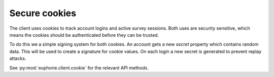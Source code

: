 Secure cookies
==============

The client uses cookies to track account logins and active survey sessions.
Both uses are security sensitive, which means the cookies should be
authenticated before they can be trusted.

To do this we a simple signing system for both cookies. An account gets
a new `secret` property which contains random data. This will be used
to create a signature for cookie values. On each login a new secret
is generated to prevent replay attacks.

See :py:mod:`euphorie.client.cookie` for the relevant API methods.
